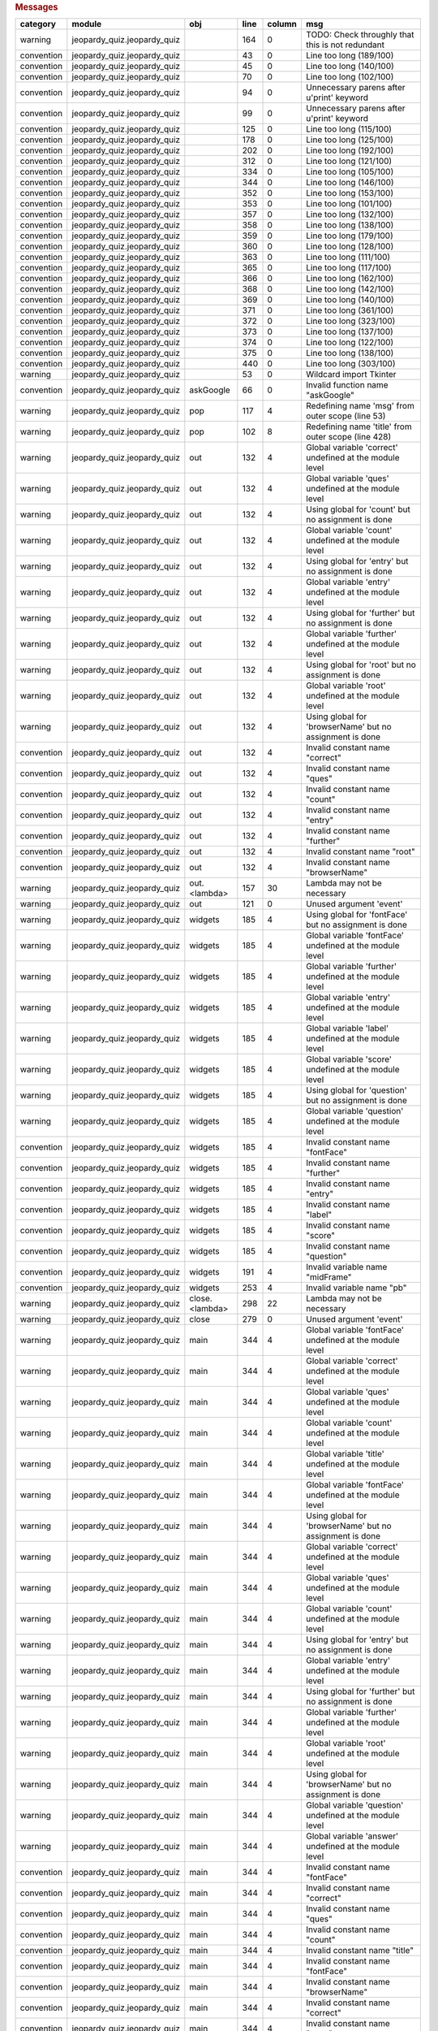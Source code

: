 .. raw:: html

   <div>

.. raw:: html

   <div>

.. rubric:: Messages
   :name: messages

+--------------+---------------------------------+------------------+--------+----------+------------------------------------------------------------+
| category     | module                          | obj              | line   | column   | msg                                                        |
+==============+=================================+==================+========+==========+============================================================+
| warning      | jeopardy\_quiz.jeopardy\_quiz   |                  | 164    | 0        | TODO: Check throughly that this is not redundant           |
+--------------+---------------------------------+------------------+--------+----------+------------------------------------------------------------+
| convention   | jeopardy\_quiz.jeopardy\_quiz   |                  | 43     | 0        | Line too long (189/100)                                    |
+--------------+---------------------------------+------------------+--------+----------+------------------------------------------------------------+
| convention   | jeopardy\_quiz.jeopardy\_quiz   |                  | 45     | 0        | Line too long (140/100)                                    |
+--------------+---------------------------------+------------------+--------+----------+------------------------------------------------------------+
| convention   | jeopardy\_quiz.jeopardy\_quiz   |                  | 70     | 0        | Line too long (102/100)                                    |
+--------------+---------------------------------+------------------+--------+----------+------------------------------------------------------------+
| convention   | jeopardy\_quiz.jeopardy\_quiz   |                  | 94     | 0        | Unnecessary parens after u'print' keyword                  |
+--------------+---------------------------------+------------------+--------+----------+------------------------------------------------------------+
| convention   | jeopardy\_quiz.jeopardy\_quiz   |                  | 99     | 0        | Unnecessary parens after u'print' keyword                  |
+--------------+---------------------------------+------------------+--------+----------+------------------------------------------------------------+
| convention   | jeopardy\_quiz.jeopardy\_quiz   |                  | 125    | 0        | Line too long (115/100)                                    |
+--------------+---------------------------------+------------------+--------+----------+------------------------------------------------------------+
| convention   | jeopardy\_quiz.jeopardy\_quiz   |                  | 178    | 0        | Line too long (125/100)                                    |
+--------------+---------------------------------+------------------+--------+----------+------------------------------------------------------------+
| convention   | jeopardy\_quiz.jeopardy\_quiz   |                  | 202    | 0        | Line too long (192/100)                                    |
+--------------+---------------------------------+------------------+--------+----------+------------------------------------------------------------+
| convention   | jeopardy\_quiz.jeopardy\_quiz   |                  | 312    | 0        | Line too long (121/100)                                    |
+--------------+---------------------------------+------------------+--------+----------+------------------------------------------------------------+
| convention   | jeopardy\_quiz.jeopardy\_quiz   |                  | 334    | 0        | Line too long (105/100)                                    |
+--------------+---------------------------------+------------------+--------+----------+------------------------------------------------------------+
| convention   | jeopardy\_quiz.jeopardy\_quiz   |                  | 344    | 0        | Line too long (146/100)                                    |
+--------------+---------------------------------+------------------+--------+----------+------------------------------------------------------------+
| convention   | jeopardy\_quiz.jeopardy\_quiz   |                  | 352    | 0        | Line too long (153/100)                                    |
+--------------+---------------------------------+------------------+--------+----------+------------------------------------------------------------+
| convention   | jeopardy\_quiz.jeopardy\_quiz   |                  | 353    | 0        | Line too long (101/100)                                    |
+--------------+---------------------------------+------------------+--------+----------+------------------------------------------------------------+
| convention   | jeopardy\_quiz.jeopardy\_quiz   |                  | 357    | 0        | Line too long (132/100)                                    |
+--------------+---------------------------------+------------------+--------+----------+------------------------------------------------------------+
| convention   | jeopardy\_quiz.jeopardy\_quiz   |                  | 358    | 0        | Line too long (138/100)                                    |
+--------------+---------------------------------+------------------+--------+----------+------------------------------------------------------------+
| convention   | jeopardy\_quiz.jeopardy\_quiz   |                  | 359    | 0        | Line too long (179/100)                                    |
+--------------+---------------------------------+------------------+--------+----------+------------------------------------------------------------+
| convention   | jeopardy\_quiz.jeopardy\_quiz   |                  | 360    | 0        | Line too long (128/100)                                    |
+--------------+---------------------------------+------------------+--------+----------+------------------------------------------------------------+
| convention   | jeopardy\_quiz.jeopardy\_quiz   |                  | 363    | 0        | Line too long (111/100)                                    |
+--------------+---------------------------------+------------------+--------+----------+------------------------------------------------------------+
| convention   | jeopardy\_quiz.jeopardy\_quiz   |                  | 365    | 0        | Line too long (117/100)                                    |
+--------------+---------------------------------+------------------+--------+----------+------------------------------------------------------------+
| convention   | jeopardy\_quiz.jeopardy\_quiz   |                  | 366    | 0        | Line too long (162/100)                                    |
+--------------+---------------------------------+------------------+--------+----------+------------------------------------------------------------+
| convention   | jeopardy\_quiz.jeopardy\_quiz   |                  | 368    | 0        | Line too long (142/100)                                    |
+--------------+---------------------------------+------------------+--------+----------+------------------------------------------------------------+
| convention   | jeopardy\_quiz.jeopardy\_quiz   |                  | 369    | 0        | Line too long (140/100)                                    |
+--------------+---------------------------------+------------------+--------+----------+------------------------------------------------------------+
| convention   | jeopardy\_quiz.jeopardy\_quiz   |                  | 371    | 0        | Line too long (361/100)                                    |
+--------------+---------------------------------+------------------+--------+----------+------------------------------------------------------------+
| convention   | jeopardy\_quiz.jeopardy\_quiz   |                  | 372    | 0        | Line too long (323/100)                                    |
+--------------+---------------------------------+------------------+--------+----------+------------------------------------------------------------+
| convention   | jeopardy\_quiz.jeopardy\_quiz   |                  | 373    | 0        | Line too long (137/100)                                    |
+--------------+---------------------------------+------------------+--------+----------+------------------------------------------------------------+
| convention   | jeopardy\_quiz.jeopardy\_quiz   |                  | 374    | 0        | Line too long (122/100)                                    |
+--------------+---------------------------------+------------------+--------+----------+------------------------------------------------------------+
| convention   | jeopardy\_quiz.jeopardy\_quiz   |                  | 375    | 0        | Line too long (138/100)                                    |
+--------------+---------------------------------+------------------+--------+----------+------------------------------------------------------------+
| convention   | jeopardy\_quiz.jeopardy\_quiz   |                  | 440    | 0        | Line too long (303/100)                                    |
+--------------+---------------------------------+------------------+--------+----------+------------------------------------------------------------+
| warning      | jeopardy\_quiz.jeopardy\_quiz   |                  | 53     | 0        | Wildcard import Tkinter                                    |
+--------------+---------------------------------+------------------+--------+----------+------------------------------------------------------------+
| convention   | jeopardy\_quiz.jeopardy\_quiz   | askGoogle        | 66     | 0        | Invalid function name "askGoogle"                          |
+--------------+---------------------------------+------------------+--------+----------+------------------------------------------------------------+
| warning      | jeopardy\_quiz.jeopardy\_quiz   | pop              | 117    | 4        | Redefining name 'msg' from outer scope (line 53)           |
+--------------+---------------------------------+------------------+--------+----------+------------------------------------------------------------+
| warning      | jeopardy\_quiz.jeopardy\_quiz   | pop              | 102    | 8        | Redefining name 'title' from outer scope (line 428)        |
+--------------+---------------------------------+------------------+--------+----------+------------------------------------------------------------+
| warning      | jeopardy\_quiz.jeopardy\_quiz   | out              | 132    | 4        | Global variable 'correct' undefined at the module level    |
+--------------+---------------------------------+------------------+--------+----------+------------------------------------------------------------+
| warning      | jeopardy\_quiz.jeopardy\_quiz   | out              | 132    | 4        | Global variable 'ques' undefined at the module level       |
+--------------+---------------------------------+------------------+--------+----------+------------------------------------------------------------+
| warning      | jeopardy\_quiz.jeopardy\_quiz   | out              | 132    | 4        | Using global for 'count' but no assignment is done         |
+--------------+---------------------------------+------------------+--------+----------+------------------------------------------------------------+
| warning      | jeopardy\_quiz.jeopardy\_quiz   | out              | 132    | 4        | Global variable 'count' undefined at the module level      |
+--------------+---------------------------------+------------------+--------+----------+------------------------------------------------------------+
| warning      | jeopardy\_quiz.jeopardy\_quiz   | out              | 132    | 4        | Using global for 'entry' but no assignment is done         |
+--------------+---------------------------------+------------------+--------+----------+------------------------------------------------------------+
| warning      | jeopardy\_quiz.jeopardy\_quiz   | out              | 132    | 4        | Global variable 'entry' undefined at the module level      |
+--------------+---------------------------------+------------------+--------+----------+------------------------------------------------------------+
| warning      | jeopardy\_quiz.jeopardy\_quiz   | out              | 132    | 4        | Using global for 'further' but no assignment is done       |
+--------------+---------------------------------+------------------+--------+----------+------------------------------------------------------------+
| warning      | jeopardy\_quiz.jeopardy\_quiz   | out              | 132    | 4        | Global variable 'further' undefined at the module level    |
+--------------+---------------------------------+------------------+--------+----------+------------------------------------------------------------+
| warning      | jeopardy\_quiz.jeopardy\_quiz   | out              | 132    | 4        | Using global for 'root' but no assignment is done          |
+--------------+---------------------------------+------------------+--------+----------+------------------------------------------------------------+
| warning      | jeopardy\_quiz.jeopardy\_quiz   | out              | 132    | 4        | Global variable 'root' undefined at the module level       |
+--------------+---------------------------------+------------------+--------+----------+------------------------------------------------------------+
| warning      | jeopardy\_quiz.jeopardy\_quiz   | out              | 132    | 4        | Using global for 'browserName' but no assignment is done   |
+--------------+---------------------------------+------------------+--------+----------+------------------------------------------------------------+
| convention   | jeopardy\_quiz.jeopardy\_quiz   | out              | 132    | 4        | Invalid constant name "correct"                            |
+--------------+---------------------------------+------------------+--------+----------+------------------------------------------------------------+
| convention   | jeopardy\_quiz.jeopardy\_quiz   | out              | 132    | 4        | Invalid constant name "ques"                               |
+--------------+---------------------------------+------------------+--------+----------+------------------------------------------------------------+
| convention   | jeopardy\_quiz.jeopardy\_quiz   | out              | 132    | 4        | Invalid constant name "count"                              |
+--------------+---------------------------------+------------------+--------+----------+------------------------------------------------------------+
| convention   | jeopardy\_quiz.jeopardy\_quiz   | out              | 132    | 4        | Invalid constant name "entry"                              |
+--------------+---------------------------------+------------------+--------+----------+------------------------------------------------------------+
| convention   | jeopardy\_quiz.jeopardy\_quiz   | out              | 132    | 4        | Invalid constant name "further"                            |
+--------------+---------------------------------+------------------+--------+----------+------------------------------------------------------------+
| convention   | jeopardy\_quiz.jeopardy\_quiz   | out              | 132    | 4        | Invalid constant name "root"                               |
+--------------+---------------------------------+------------------+--------+----------+------------------------------------------------------------+
| convention   | jeopardy\_quiz.jeopardy\_quiz   | out              | 132    | 4        | Invalid constant name "browserName"                        |
+--------------+---------------------------------+------------------+--------+----------+------------------------------------------------------------+
| warning      | jeopardy\_quiz.jeopardy\_quiz   | out.<lambda>     | 157    | 30       | Lambda may not be necessary                                |
+--------------+---------------------------------+------------------+--------+----------+------------------------------------------------------------+
| warning      | jeopardy\_quiz.jeopardy\_quiz   | out              | 121    | 0        | Unused argument 'event'                                    |
+--------------+---------------------------------+------------------+--------+----------+------------------------------------------------------------+
| warning      | jeopardy\_quiz.jeopardy\_quiz   | widgets          | 185    | 4        | Using global for 'fontFace' but no assignment is done      |
+--------------+---------------------------------+------------------+--------+----------+------------------------------------------------------------+
| warning      | jeopardy\_quiz.jeopardy\_quiz   | widgets          | 185    | 4        | Global variable 'fontFace' undefined at the module level   |
+--------------+---------------------------------+------------------+--------+----------+------------------------------------------------------------+
| warning      | jeopardy\_quiz.jeopardy\_quiz   | widgets          | 185    | 4        | Global variable 'further' undefined at the module level    |
+--------------+---------------------------------+------------------+--------+----------+------------------------------------------------------------+
| warning      | jeopardy\_quiz.jeopardy\_quiz   | widgets          | 185    | 4        | Global variable 'entry' undefined at the module level      |
+--------------+---------------------------------+------------------+--------+----------+------------------------------------------------------------+
| warning      | jeopardy\_quiz.jeopardy\_quiz   | widgets          | 185    | 4        | Global variable 'label' undefined at the module level      |
+--------------+---------------------------------+------------------+--------+----------+------------------------------------------------------------+
| warning      | jeopardy\_quiz.jeopardy\_quiz   | widgets          | 185    | 4        | Global variable 'score' undefined at the module level      |
+--------------+---------------------------------+------------------+--------+----------+------------------------------------------------------------+
| warning      | jeopardy\_quiz.jeopardy\_quiz   | widgets          | 185    | 4        | Using global for 'question' but no assignment is done      |
+--------------+---------------------------------+------------------+--------+----------+------------------------------------------------------------+
| warning      | jeopardy\_quiz.jeopardy\_quiz   | widgets          | 185    | 4        | Global variable 'question' undefined at the module level   |
+--------------+---------------------------------+------------------+--------+----------+------------------------------------------------------------+
| convention   | jeopardy\_quiz.jeopardy\_quiz   | widgets          | 185    | 4        | Invalid constant name "fontFace"                           |
+--------------+---------------------------------+------------------+--------+----------+------------------------------------------------------------+
| convention   | jeopardy\_quiz.jeopardy\_quiz   | widgets          | 185    | 4        | Invalid constant name "further"                            |
+--------------+---------------------------------+------------------+--------+----------+------------------------------------------------------------+
| convention   | jeopardy\_quiz.jeopardy\_quiz   | widgets          | 185    | 4        | Invalid constant name "entry"                              |
+--------------+---------------------------------+------------------+--------+----------+------------------------------------------------------------+
| convention   | jeopardy\_quiz.jeopardy\_quiz   | widgets          | 185    | 4        | Invalid constant name "label"                              |
+--------------+---------------------------------+------------------+--------+----------+------------------------------------------------------------+
| convention   | jeopardy\_quiz.jeopardy\_quiz   | widgets          | 185    | 4        | Invalid constant name "score"                              |
+--------------+---------------------------------+------------------+--------+----------+------------------------------------------------------------+
| convention   | jeopardy\_quiz.jeopardy\_quiz   | widgets          | 185    | 4        | Invalid constant name "question"                           |
+--------------+---------------------------------+------------------+--------+----------+------------------------------------------------------------+
| convention   | jeopardy\_quiz.jeopardy\_quiz   | widgets          | 191    | 4        | Invalid variable name "midFrame"                           |
+--------------+---------------------------------+------------------+--------+----------+------------------------------------------------------------+
| convention   | jeopardy\_quiz.jeopardy\_quiz   | widgets          | 253    | 4        | Invalid variable name "pb"                                 |
+--------------+---------------------------------+------------------+--------+----------+------------------------------------------------------------+
| warning      | jeopardy\_quiz.jeopardy\_quiz   | close.<lambda>   | 298    | 22       | Lambda may not be necessary                                |
+--------------+---------------------------------+------------------+--------+----------+------------------------------------------------------------+
| warning      | jeopardy\_quiz.jeopardy\_quiz   | close            | 279    | 0        | Unused argument 'event'                                    |
+--------------+---------------------------------+------------------+--------+----------+------------------------------------------------------------+
| warning      | jeopardy\_quiz.jeopardy\_quiz   | main             | 344    | 4        | Global variable 'fontFace' undefined at the module level   |
+--------------+---------------------------------+------------------+--------+----------+------------------------------------------------------------+
| warning      | jeopardy\_quiz.jeopardy\_quiz   | main             | 344    | 4        | Global variable 'correct' undefined at the module level    |
+--------------+---------------------------------+------------------+--------+----------+------------------------------------------------------------+
| warning      | jeopardy\_quiz.jeopardy\_quiz   | main             | 344    | 4        | Global variable 'ques' undefined at the module level       |
+--------------+---------------------------------+------------------+--------+----------+------------------------------------------------------------+
| warning      | jeopardy\_quiz.jeopardy\_quiz   | main             | 344    | 4        | Global variable 'count' undefined at the module level      |
+--------------+---------------------------------+------------------+--------+----------+------------------------------------------------------------+
| warning      | jeopardy\_quiz.jeopardy\_quiz   | main             | 344    | 4        | Global variable 'title' undefined at the module level      |
+--------------+---------------------------------+------------------+--------+----------+------------------------------------------------------------+
| warning      | jeopardy\_quiz.jeopardy\_quiz   | main             | 344    | 4        | Global variable 'fontFace' undefined at the module level   |
+--------------+---------------------------------+------------------+--------+----------+------------------------------------------------------------+
| warning      | jeopardy\_quiz.jeopardy\_quiz   | main             | 344    | 4        | Using global for 'browserName' but no assignment is done   |
+--------------+---------------------------------+------------------+--------+----------+------------------------------------------------------------+
| warning      | jeopardy\_quiz.jeopardy\_quiz   | main             | 344    | 4        | Global variable 'correct' undefined at the module level    |
+--------------+---------------------------------+------------------+--------+----------+------------------------------------------------------------+
| warning      | jeopardy\_quiz.jeopardy\_quiz   | main             | 344    | 4        | Global variable 'ques' undefined at the module level       |
+--------------+---------------------------------+------------------+--------+----------+------------------------------------------------------------+
| warning      | jeopardy\_quiz.jeopardy\_quiz   | main             | 344    | 4        | Global variable 'count' undefined at the module level      |
+--------------+---------------------------------+------------------+--------+----------+------------------------------------------------------------+
| warning      | jeopardy\_quiz.jeopardy\_quiz   | main             | 344    | 4        | Using global for 'entry' but no assignment is done         |
+--------------+---------------------------------+------------------+--------+----------+------------------------------------------------------------+
| warning      | jeopardy\_quiz.jeopardy\_quiz   | main             | 344    | 4        | Global variable 'entry' undefined at the module level      |
+--------------+---------------------------------+------------------+--------+----------+------------------------------------------------------------+
| warning      | jeopardy\_quiz.jeopardy\_quiz   | main             | 344    | 4        | Using global for 'further' but no assignment is done       |
+--------------+---------------------------------+------------------+--------+----------+------------------------------------------------------------+
| warning      | jeopardy\_quiz.jeopardy\_quiz   | main             | 344    | 4        | Global variable 'further' undefined at the module level    |
+--------------+---------------------------------+------------------+--------+----------+------------------------------------------------------------+
| warning      | jeopardy\_quiz.jeopardy\_quiz   | main             | 344    | 4        | Global variable 'root' undefined at the module level       |
+--------------+---------------------------------+------------------+--------+----------+------------------------------------------------------------+
| warning      | jeopardy\_quiz.jeopardy\_quiz   | main             | 344    | 4        | Using global for 'browserName' but no assignment is done   |
+--------------+---------------------------------+------------------+--------+----------+------------------------------------------------------------+
| warning      | jeopardy\_quiz.jeopardy\_quiz   | main             | 344    | 4        | Global variable 'question' undefined at the module level   |
+--------------+---------------------------------+------------------+--------+----------+------------------------------------------------------------+
| warning      | jeopardy\_quiz.jeopardy\_quiz   | main             | 344    | 4        | Global variable 'answer' undefined at the module level     |
+--------------+---------------------------------+------------------+--------+----------+------------------------------------------------------------+
| convention   | jeopardy\_quiz.jeopardy\_quiz   | main             | 344    | 4        | Invalid constant name "fontFace"                           |
+--------------+---------------------------------+------------------+--------+----------+------------------------------------------------------------+
| convention   | jeopardy\_quiz.jeopardy\_quiz   | main             | 344    | 4        | Invalid constant name "correct"                            |
+--------------+---------------------------------+------------------+--------+----------+------------------------------------------------------------+
| convention   | jeopardy\_quiz.jeopardy\_quiz   | main             | 344    | 4        | Invalid constant name "ques"                               |
+--------------+---------------------------------+------------------+--------+----------+------------------------------------------------------------+
| convention   | jeopardy\_quiz.jeopardy\_quiz   | main             | 344    | 4        | Invalid constant name "count"                              |
+--------------+---------------------------------+------------------+--------+----------+------------------------------------------------------------+
| convention   | jeopardy\_quiz.jeopardy\_quiz   | main             | 344    | 4        | Invalid constant name "title"                              |
+--------------+---------------------------------+------------------+--------+----------+------------------------------------------------------------+
| convention   | jeopardy\_quiz.jeopardy\_quiz   | main             | 344    | 4        | Invalid constant name "fontFace"                           |
+--------------+---------------------------------+------------------+--------+----------+------------------------------------------------------------+
| convention   | jeopardy\_quiz.jeopardy\_quiz   | main             | 344    | 4        | Invalid constant name "browserName"                        |
+--------------+---------------------------------+------------------+--------+----------+------------------------------------------------------------+
| convention   | jeopardy\_quiz.jeopardy\_quiz   | main             | 344    | 4        | Invalid constant name "correct"                            |
+--------------+---------------------------------+------------------+--------+----------+------------------------------------------------------------+
| convention   | jeopardy\_quiz.jeopardy\_quiz   | main             | 344    | 4        | Invalid constant name "ques"                               |
+--------------+---------------------------------+------------------+--------+----------+------------------------------------------------------------+
| convention   | jeopardy\_quiz.jeopardy\_quiz   | main             | 344    | 4        | Invalid constant name "count"                              |
+--------------+---------------------------------+------------------+--------+----------+------------------------------------------------------------+
| convention   | jeopardy\_quiz.jeopardy\_quiz   | main             | 344    | 4        | Invalid constant name "entry"                              |
+--------------+---------------------------------+------------------+--------+----------+------------------------------------------------------------+
| convention   | jeopardy\_quiz.jeopardy\_quiz   | main             | 344    | 4        | Invalid constant name "further"                            |
+--------------+---------------------------------+------------------+--------+----------+------------------------------------------------------------+
| convention   | jeopardy\_quiz.jeopardy\_quiz   | main             | 344    | 4        | Invalid constant name "root"                               |
+--------------+---------------------------------+------------------+--------+----------+------------------------------------------------------------+
| convention   | jeopardy\_quiz.jeopardy\_quiz   | main             | 344    | 4        | Invalid constant name "browserName"                        |
+--------------+---------------------------------+------------------+--------+----------+------------------------------------------------------------+
| convention   | jeopardy\_quiz.jeopardy\_quiz   | main             | 344    | 4        | Invalid constant name "question"                           |
+--------------+---------------------------------+------------------+--------+----------+------------------------------------------------------------+
| convention   | jeopardy\_quiz.jeopardy\_quiz   | main             | 344    | 4        | Invalid constant name "answer"                             |
+--------------+---------------------------------+------------------+--------+----------+------------------------------------------------------------+
| error        | jeopardy\_quiz.jeopardy\_quiz   | main             | 440    | 4        | Assigning to function call which doesn't return            |
+--------------+---------------------------------+------------------+--------+----------+------------------------------------------------------------+
| warning      | jeopardy\_quiz.jeopardy\_quiz   | main             | 440    | 4        | Unused variable 'splash'                                   |
+--------------+---------------------------------+------------------+--------+----------+------------------------------------------------------------+
| warning      | jeopardy\_quiz.jeopardy\_quiz   | main             | 436    | 4        | Unused variable 'windowtitle'                              |
+--------------+---------------------------------+------------------+--------+----------+------------------------------------------------------------+
| warning      | jeopardy\_quiz.jeopardy\_quiz   |                  | 53     | 0        | Unused import Canvas from wildcard import                  |
+--------------+---------------------------------+------------------+--------+----------+------------------------------------------------------------+
| warning      | jeopardy\_quiz.jeopardy\_quiz   |                  | 53     | 0        | Unused import MULTIPLE from wildcard import                |
+--------------+---------------------------------+------------------+--------+----------+------------------------------------------------------------+
| warning      | jeopardy\_quiz.jeopardy\_quiz   |                  | 53     | 0        | Unused import TypeType from wildcard import                |
+--------------+---------------------------------+------------------+--------+----------+------------------------------------------------------------+
| warning      | jeopardy\_quiz.jeopardy\_quiz   |                  | 53     | 0        | Unused import mainloop from wildcard import                |
+--------------+---------------------------------+------------------+--------+----------+------------------------------------------------------------+
| warning      | jeopardy\_quiz.jeopardy\_quiz   |                  | 53     | 0        | Unused import getdouble from wildcard import               |
+--------------+---------------------------------+------------------+--------+----------+------------------------------------------------------------+
| warning      | jeopardy\_quiz.jeopardy\_quiz   |                  | 53     | 0        | Unused import AtSelLast from wildcard import               |
+--------------+---------------------------------+------------------+--------+----------+------------------------------------------------------------+
| warning      | jeopardy\_quiz.jeopardy\_quiz   |                  | 53     | 0        | Unused import CodeType from wildcard import                |
+--------------+---------------------------------+------------------+--------+----------+------------------------------------------------------------+
| warning      | jeopardy\_quiz.jeopardy\_quiz   |                  | 53     | 0        | Unused import TRUE from wildcard import                    |
+--------------+---------------------------------+------------------+--------+----------+------------------------------------------------------------+
| warning      | jeopardy\_quiz.jeopardy\_quiz   |                  | 53     | 0        | Unused import getboolean from wildcard import              |
+--------------+---------------------------------+------------------+--------+----------+------------------------------------------------------------+
| warning      | jeopardy\_quiz.jeopardy\_quiz   |                  | 53     | 0        | Unused import LAST from wildcard import                    |
+--------------+---------------------------------+------------------+--------+----------+------------------------------------------------------------+
| warning      | jeopardy\_quiz.jeopardy\_quiz   |                  | 53     | 0        | Unused import TclVersion from wildcard import              |
+--------------+---------------------------------+------------------+--------+----------+------------------------------------------------------------+
| warning      | jeopardy\_quiz.jeopardy\_quiz   |                  | 53     | 0        | Unused import Wm from wildcard import                      |
+--------------+---------------------------------+------------------+--------+----------+------------------------------------------------------------+
| warning      | jeopardy\_quiz.jeopardy\_quiz   |                  | 53     | 0        | Unused import NUMERIC from wildcard import                 |
+--------------+---------------------------------+------------------+--------+----------+------------------------------------------------------------+
| warning      | jeopardy\_quiz.jeopardy\_quiz   |                  | 53     | 0        | Unused import Toplevel from wildcard import                |
+--------------+---------------------------------+------------------+--------+----------+------------------------------------------------------------+
| warning      | jeopardy\_quiz.jeopardy\_quiz   |                  | 53     | 0        | Unused import DictProxyType from wildcard import           |
+--------------+---------------------------------+------------------+--------+----------+------------------------------------------------------------+
| warning      | jeopardy\_quiz.jeopardy\_quiz   |                  | 53     | 0        | Unused import tb from wildcard import                      |
+--------------+---------------------------------+------------------+--------+----------+------------------------------------------------------------+
| warning      | jeopardy\_quiz.jeopardy\_quiz   |                  | 53     | 0        | Unused import ObjectType from wildcard import              |
+--------------+---------------------------------+------------------+--------+----------+------------------------------------------------------------+
| warning      | jeopardy\_quiz.jeopardy\_quiz   |                  | 53     | 0        | Unused import DictType from wildcard import                |
+--------------+---------------------------------+------------------+--------+----------+------------------------------------------------------------+
| warning      | jeopardy\_quiz.jeopardy\_quiz   |                  | 53     | 0        | Unused import EXTENDED from wildcard import                |
+--------------+---------------------------------+------------------+--------+----------+------------------------------------------------------------+
| warning      | jeopardy\_quiz.jeopardy\_quiz   |                  | 53     | 0        | Unused import OFF from wildcard import                     |
+--------------+---------------------------------+------------------+--------+----------+------------------------------------------------------------+
| warning      | jeopardy\_quiz.jeopardy\_quiz   |                  | 53     | 0        | Unused import LongType from wildcard import                |
+--------------+---------------------------------+------------------+--------+----------+------------------------------------------------------------+
| warning      | jeopardy\_quiz.jeopardy\_quiz   |                  | 53     | 0        | Unused import CURRENT from wildcard import                 |
+--------------+---------------------------------+------------------+--------+----------+------------------------------------------------------------+
| warning      | jeopardy\_quiz.jeopardy\_quiz   |                  | 53     | 0        | Unused import CallWrapper from wildcard import             |
+--------------+---------------------------------+------------------+--------+----------+------------------------------------------------------------+
| warning      | jeopardy\_quiz.jeopardy\_quiz   |                  | 53     | 0        | Unused import Scrollbar from wildcard import               |
+--------------+---------------------------------+------------------+--------+----------+------------------------------------------------------------+
| warning      | jeopardy\_quiz.jeopardy\_quiz   |                  | 53     | 0        | Unused import ListType from wildcard import                |
+--------------+---------------------------------+------------------+--------+----------+------------------------------------------------------------+
| warning      | jeopardy\_quiz.jeopardy\_quiz   |                  | 53     | 0        | Unused import X from wildcard import                       |
+--------------+---------------------------------+------------------+--------+----------+------------------------------------------------------------+
| warning      | jeopardy\_quiz.jeopardy\_quiz   |                  | 53     | 0        | Unused import ModuleType from wildcard import              |
+--------------+---------------------------------+------------------+--------+----------+------------------------------------------------------------+
| warning      | jeopardy\_quiz.jeopardy\_quiz   |                  | 53     | 0        | Unused import FIRST from wildcard import                   |
+--------------+---------------------------------+------------------+--------+----------+------------------------------------------------------------+
| warning      | jeopardy\_quiz.jeopardy\_quiz   |                  | 53     | 0        | Unused import ON from wildcard import                      |
+--------------+---------------------------------+------------------+--------+----------+------------------------------------------------------------+
| warning      | jeopardy\_quiz.jeopardy\_quiz   |                  | 53     | 0        | Unused import TracebackType from wildcard import           |
+--------------+---------------------------------+------------------+--------+----------+------------------------------------------------------------+
| warning      | jeopardy\_quiz.jeopardy\_quiz   |                  | 53     | 0        | Unused import image\_names from wildcard import            |
+--------------+---------------------------------+------------------+--------+----------+------------------------------------------------------------+
| warning      | jeopardy\_quiz.jeopardy\_quiz   |                  | 53     | 0        | Unused import Text from wildcard import                    |
+--------------+---------------------------------+------------------+--------+----------+------------------------------------------------------------+
| warning      | jeopardy\_quiz.jeopardy\_quiz   |                  | 53     | 0        | Unused import YES from wildcard import                     |
+--------------+---------------------------------+------------------+--------+----------+------------------------------------------------------------+
| warning      | jeopardy\_quiz.jeopardy\_quiz   |                  | 53     | 0        | Unused import LambdaType from wildcard import              |
+--------------+---------------------------------+------------------+--------+----------+------------------------------------------------------------+
| warning      | jeopardy\_quiz.jeopardy\_quiz   |                  | 53     | 0        | Unused import GROOVE from wildcard import                  |
+--------------+---------------------------------+------------------+--------+----------+------------------------------------------------------------+
| warning      | jeopardy\_quiz.jeopardy\_quiz   |                  | 53     | 0        | Unused import Event from wildcard import                   |
+--------------+---------------------------------+------------------+--------+----------+------------------------------------------------------------+
| warning      | jeopardy\_quiz.jeopardy\_quiz   |                  | 53     | 0        | Unused import Scale from wildcard import                   |
+--------------+---------------------------------+------------------+--------+----------+------------------------------------------------------------+
| warning      | jeopardy\_quiz.jeopardy\_quiz   |                  | 53     | 0        | Unused import NORMAL from wildcard import                  |
+--------------+---------------------------------+------------------+--------+----------+------------------------------------------------------------+
| warning      | jeopardy\_quiz.jeopardy\_quiz   |                  | 53     | 0        | Unused import Misc from wildcard import                    |
+--------------+---------------------------------+------------------+--------+----------+------------------------------------------------------------+
| warning      | jeopardy\_quiz.jeopardy\_quiz   |                  | 53     | 0        | Unused import AtEnd from wildcard import                   |
+--------------+---------------------------------+------------------+--------+----------+------------------------------------------------------------+
| warning      | jeopardy\_quiz.jeopardy\_quiz   |                  | 53     | 0        | Unused import DoubleVar from wildcard import               |
+--------------+---------------------------------+------------------+--------+----------+------------------------------------------------------------+
| warning      | jeopardy\_quiz.jeopardy\_quiz   |                  | 53     | 0        | Unused import Label from wildcard import                   |
+--------------+---------------------------------+------------------+--------+----------+------------------------------------------------------------+
| warning      | jeopardy\_quiz.jeopardy\_quiz   |                  | 53     | 0        | Unused import LabelFrame from wildcard import              |
+--------------+---------------------------------+------------------+--------+----------+------------------------------------------------------------+
| warning      | jeopardy\_quiz.jeopardy\_quiz   |                  | 53     | 0        | Unused import BaseWidget from wildcard import              |
+--------------+---------------------------------+------------------+--------+----------+------------------------------------------------------------+
| warning      | jeopardy\_quiz.jeopardy\_quiz   |                  | 53     | 0        | Unused import image\_types from wildcard import            |
+--------------+---------------------------------+------------------+--------+----------+------------------------------------------------------------+
| warning      | jeopardy\_quiz.jeopardy\_quiz   |                  | 53     | 0        | Unused import AtInsert from wildcard import                |
+--------------+---------------------------------+------------------+--------+----------+------------------------------------------------------------+
| warning      | jeopardy\_quiz.jeopardy\_quiz   |                  | 53     | 0        | Unused import StringType from wildcard import              |
+--------------+---------------------------------+------------------+--------+----------+------------------------------------------------------------+
| warning      | jeopardy\_quiz.jeopardy\_quiz   |                  | 53     | 0        | Unused import NONE from wildcard import                    |
+--------------+---------------------------------+------------------+--------+----------+------------------------------------------------------------+
| warning      | jeopardy\_quiz.jeopardy\_quiz   |                  | 53     | 0        | Unused import CENTER from wildcard import                  |
+--------------+---------------------------------+------------------+--------+----------+------------------------------------------------------------+
| warning      | jeopardy\_quiz.jeopardy\_quiz   |                  | 53     | 0        | Unused import Menubutton from wildcard import              |
+--------------+---------------------------------+------------------+--------+----------+------------------------------------------------------------+
| warning      | jeopardy\_quiz.jeopardy\_quiz   |                  | 53     | 0        | Unused import Spinbox from wildcard import                 |
+--------------+---------------------------------+------------------+--------+----------+------------------------------------------------------------+
| warning      | jeopardy\_quiz.jeopardy\_quiz   |                  | 53     | 0        | Unused import Radiobutton from wildcard import             |
+--------------+---------------------------------+------------------+--------+----------+------------------------------------------------------------+
| warning      | jeopardy\_quiz.jeopardy\_quiz   |                  | 53     | 0        | Unused import Checkbutton from wildcard import             |
+--------------+---------------------------------+------------------+--------+----------+------------------------------------------------------------+
| warning      | jeopardy\_quiz.jeopardy\_quiz   |                  | 53     | 0        | Unused import re from wildcard import                      |
+--------------+---------------------------------+------------------+--------+----------+------------------------------------------------------------+
| warning      | jeopardy\_quiz.jeopardy\_quiz   |                  | 53     | 0        | Unused import Grid from wildcard import                    |
+--------------+---------------------------------+------------------+--------+----------+------------------------------------------------------------+
| warning      | jeopardy\_quiz.jeopardy\_quiz   |                  | 53     | 0        | Unused import StringTypes from wildcard import             |
+--------------+---------------------------------+------------------+--------+----------+------------------------------------------------------------+
| warning      | jeopardy\_quiz.jeopardy\_quiz   |                  | 53     | 0        | Unused import GeneratorType from wildcard import           |
+--------------+---------------------------------+------------------+--------+----------+------------------------------------------------------------+
| warning      | jeopardy\_quiz.jeopardy\_quiz   |                  | 53     | 0        | Unused import Button from wildcard import                  |
+--------------+---------------------------------+------------------+--------+----------+------------------------------------------------------------+
| warning      | jeopardy\_quiz.jeopardy\_quiz   |                  | 53     | 0        | Unused import FLAT from wildcard import                    |
+--------------+---------------------------------+------------------+--------+----------+------------------------------------------------------------+
| warning      | jeopardy\_quiz.jeopardy\_quiz   |                  | 53     | 0        | Unused import VERTICAL from wildcard import                |
+--------------+---------------------------------+------------------+--------+----------+------------------------------------------------------------+
| warning      | jeopardy\_quiz.jeopardy\_quiz   |                  | 53     | 0        | Unused import MITER from wildcard import                   |
+--------------+---------------------------------+------------------+--------+----------+------------------------------------------------------------+
| warning      | jeopardy\_quiz.jeopardy\_quiz   |                  | 53     | 0        | Unused import Widget from wildcard import                  |
+--------------+---------------------------------+------------------+--------+----------+------------------------------------------------------------+
| warning      | jeopardy\_quiz.jeopardy\_quiz   |                  | 53     | 0        | Unused import DISABLED from wildcard import                |
+--------------+---------------------------------+------------------+--------+----------+------------------------------------------------------------+
| warning      | jeopardy\_quiz.jeopardy\_quiz   |                  | 53     | 0        | Unused import S from wildcard import                       |
+--------------+---------------------------------+------------------+--------+----------+------------------------------------------------------------+
| warning      | jeopardy\_quiz.jeopardy\_quiz   |                  | 53     | 0        | Unused import Place from wildcard import                   |
+--------------+---------------------------------+------------------+--------+----------+------------------------------------------------------------+
| warning      | jeopardy\_quiz.jeopardy\_quiz   |                  | 53     | 0        | Unused import EllipsisType from wildcard import            |
+--------------+---------------------------------+------------------+--------+----------+------------------------------------------------------------+
| warning      | jeopardy\_quiz.jeopardy\_quiz   |                  | 53     | 0        | Unused import W from wildcard import                       |
+--------------+---------------------------------+------------------+--------+----------+------------------------------------------------------------+
| warning      | jeopardy\_quiz.jeopardy\_quiz   |                  | 53     | 0        | Unused import ACTIVE from wildcard import                  |
+--------------+---------------------------------+------------------+--------+----------+------------------------------------------------------------+
| warning      | jeopardy\_quiz.jeopardy\_quiz   |                  | 53     | 0        | Unused import NSEW from wildcard import                    |
+--------------+---------------------------------+------------------+--------+----------+------------------------------------------------------------+
| warning      | jeopardy\_quiz.jeopardy\_quiz   |                  | 53     | 0        | Unused import EW from wildcard import                      |
+--------------+---------------------------------+------------------+--------+----------+------------------------------------------------------------+
| warning      | jeopardy\_quiz.jeopardy\_quiz   |                  | 53     | 0        | Unused import FrameType from wildcard import               |
+--------------+---------------------------------+------------------+--------+----------+------------------------------------------------------------+
| warning      | jeopardy\_quiz.jeopardy\_quiz   |                  | 53     | 0        | Unused import Pack from wildcard import                    |
+--------------+---------------------------------+------------------+--------+----------+------------------------------------------------------------+
| warning      | jeopardy\_quiz.jeopardy\_quiz   |                  | 53     | 0        | Unused import CHORD from wildcard import                   |
+--------------+---------------------------------+------------------+--------+----------+------------------------------------------------------------+
| warning      | jeopardy\_quiz.jeopardy\_quiz   |                  | 53     | 0        | Unused import tkinter from wildcard import                 |
+--------------+---------------------------------+------------------+--------+----------+------------------------------------------------------------+
| warning      | jeopardy\_quiz.jeopardy\_quiz   |                  | 53     | 0        | Unused import Listbox from wildcard import                 |
+--------------+---------------------------------+------------------+--------+----------+------------------------------------------------------------+
| warning      | jeopardy\_quiz.jeopardy\_quiz   |                  | 53     | 0        | Unused import Image from wildcard import                   |
+--------------+---------------------------------+------------------+--------+----------+------------------------------------------------------------+
| warning      | jeopardy\_quiz.jeopardy\_quiz   |                  | 53     | 0        | Unused import BitmapImage from wildcard import             |
+--------------+---------------------------------+------------------+--------+----------+------------------------------------------------------------+
| warning      | jeopardy\_quiz.jeopardy\_quiz   |                  | 53     | 0        | Unused import AtSelFirst from wildcard import              |
+--------------+---------------------------------+------------------+--------+----------+------------------------------------------------------------+
| warning      | jeopardy\_quiz.jeopardy\_quiz   |                  | 53     | 0        | Unused import Tcl from wildcard import                     |
+--------------+---------------------------------+------------------+--------+----------+------------------------------------------------------------+
| warning      | jeopardy\_quiz.jeopardy\_quiz   |                  | 53     | 0        | Unused import COMMAND from wildcard import                 |
+--------------+---------------------------------+------------------+--------+----------+------------------------------------------------------------+
| warning      | jeopardy\_quiz.jeopardy\_quiz   |                  | 53     | 0        | Unused import HIDDEN from wildcard import                  |
+--------------+---------------------------------+------------------+--------+----------+------------------------------------------------------------+
| warning      | jeopardy\_quiz.jeopardy\_quiz   |                  | 53     | 0        | Unused import PAGES from wildcard import                   |
+--------------+---------------------------------+------------------+--------+----------+------------------------------------------------------------+
| warning      | jeopardy\_quiz.jeopardy\_quiz   |                  | 53     | 0        | Unused import NoDefaultRoot from wildcard import           |
+--------------+---------------------------------+------------------+--------+----------+------------------------------------------------------------+
| warning      | jeopardy\_quiz.jeopardy\_quiz   |                  | 53     | 0        | Unused import CHAR from wildcard import                    |
+--------------+---------------------------------+------------------+--------+----------+------------------------------------------------------------+
| warning      | jeopardy\_quiz.jeopardy\_quiz   |                  | 53     | 0        | Unused import SEPARATOR from wildcard import               |
+--------------+---------------------------------+------------------+--------+----------+------------------------------------------------------------+
| warning      | jeopardy\_quiz.jeopardy\_quiz   |                  | 53     | 0        | Unused import BUTT from wildcard import                    |
+--------------+---------------------------------+------------------+--------+----------+------------------------------------------------------------+
| warning      | jeopardy\_quiz.jeopardy\_quiz   |                  | 53     | 0        | Unused import HORIZONTAL from wildcard import              |
+--------------+---------------------------------+------------------+--------+----------+------------------------------------------------------------+
| warning      | jeopardy\_quiz.jeopardy\_quiz   |                  | 53     | 0        | Unused import TclError from wildcard import                |
+--------------+---------------------------------+------------------+--------+----------+------------------------------------------------------------+
| warning      | jeopardy\_quiz.jeopardy\_quiz   |                  | 53     | 0        | Unused import MOVETO from wildcard import                  |
+--------------+---------------------------------+------------------+--------+----------+------------------------------------------------------------+
| warning      | jeopardy\_quiz.jeopardy\_quiz   |                  | 53     | 0        | Unused import WORD from wildcard import                    |
+--------------+---------------------------------+------------------+--------+----------+------------------------------------------------------------+
| warning      | jeopardy\_quiz.jeopardy\_quiz   |                  | 53     | 0        | Unused import SUNKEN from wildcard import                  |
+--------------+---------------------------------+------------------+--------+----------+------------------------------------------------------------+
| warning      | jeopardy\_quiz.jeopardy\_quiz   |                  | 53     | 0        | Unused import NO from wildcard import                      |
+--------------+---------------------------------+------------------+--------+----------+------------------------------------------------------------+
| warning      | jeopardy\_quiz.jeopardy\_quiz   |                  | 53     | 0        | Unused import DictionaryType from wildcard import          |
+--------------+---------------------------------+------------------+--------+----------+------------------------------------------------------------+
| warning      | jeopardy\_quiz.jeopardy\_quiz   |                  | 53     | 0        | Unused import NotImplementedType from wildcard import      |
+--------------+---------------------------------+------------------+--------+----------+------------------------------------------------------------+
| warning      | jeopardy\_quiz.jeopardy\_quiz   |                  | 53     | 0        | Unused import READABLE from wildcard import                |
+--------------+---------------------------------+------------------+--------+----------+------------------------------------------------------------+
| warning      | jeopardy\_quiz.jeopardy\_quiz   |                  | 53     | 0        | Unused import NE from wildcard import                      |
+--------------+---------------------------------+------------------+--------+----------+------------------------------------------------------------+
| warning      | jeopardy\_quiz.jeopardy\_quiz   |                  | 53     | 0        | Unused import CHECKBUTTON from wildcard import             |
+--------------+---------------------------------+------------------+--------+----------+------------------------------------------------------------+
| warning      | jeopardy\_quiz.jeopardy\_quiz   |                  | 53     | 0        | Unused import Variable from wildcard import                |
+--------------+---------------------------------+------------------+--------+----------+------------------------------------------------------------+
| warning      | jeopardy\_quiz.jeopardy\_quiz   |                  | 53     | 0        | Unused import NS from wildcard import                      |
+--------------+---------------------------------+------------------+--------+----------+------------------------------------------------------------+
| warning      | jeopardy\_quiz.jeopardy\_quiz   |                  | 53     | 0        | Unused import ANCHOR from wildcard import                  |
+--------------+---------------------------------+------------------+--------+----------+------------------------------------------------------------+
| warning      | jeopardy\_quiz.jeopardy\_quiz   |                  | 53     | 0        | Unused import LEFT from wildcard import                    |
+--------------+---------------------------------+------------------+--------+----------+------------------------------------------------------------+
| warning      | jeopardy\_quiz.jeopardy\_quiz   |                  | 53     | 0        | Unused import RAISED from wildcard import                  |
+--------------+---------------------------------+------------------+--------+----------+------------------------------------------------------------+
| warning      | jeopardy\_quiz.jeopardy\_quiz   |                  | 53     | 0        | Unused import GetSetDescriptorType from wildcard import    |
+--------------+---------------------------------+------------------+--------+----------+------------------------------------------------------------+
| warning      | jeopardy\_quiz.jeopardy\_quiz   |                  | 53     | 0        | Unused import RIDGE from wildcard import                   |
+--------------+---------------------------------+------------------+--------+----------+------------------------------------------------------------+
| warning      | jeopardy\_quiz.jeopardy\_quiz   |                  | 53     | 0        | Unused import BooleanVar from wildcard import              |
+--------------+---------------------------------+------------------+--------+----------+------------------------------------------------------------+
| warning      | jeopardy\_quiz.jeopardy\_quiz   |                  | 53     | 0        | Unused import Tributton from wildcard import               |
+--------------+---------------------------------+------------------+--------+----------+------------------------------------------------------------+
| warning      | jeopardy\_quiz.jeopardy\_quiz   |                  | 53     | 0        | Unused import SOLID from wildcard import                   |
+--------------+---------------------------------+------------------+--------+----------+------------------------------------------------------------+
| warning      | jeopardy\_quiz.jeopardy\_quiz   |                  | 53     | 0        | Unused import N from wildcard import                       |
+--------------+---------------------------------+------------------+--------+----------+------------------------------------------------------------+
| warning      | jeopardy\_quiz.jeopardy\_quiz   |                  | 53     | 0        | Unused import msg from wildcard import                     |
+--------------+---------------------------------+------------------+--------+----------+------------------------------------------------------------+
| warning      | jeopardy\_quiz.jeopardy\_quiz   |                  | 53     | 0        | Unused import SEL\_FIRST from wildcard import              |
+--------------+---------------------------------+------------------+--------+----------+------------------------------------------------------------+
| warning      | jeopardy\_quiz.jeopardy\_quiz   |                  | 53     | 0        | Unused import TkVersion from wildcard import               |
+--------------+---------------------------------+------------------+--------+----------+------------------------------------------------------------+
| warning      | jeopardy\_quiz.jeopardy\_quiz   |                  | 53     | 0        | Unused import UNITS from wildcard import                   |
+--------------+---------------------------------+------------------+--------+----------+------------------------------------------------------------+
| warning      | jeopardy\_quiz.jeopardy\_quiz   |                  | 53     | 0        | Unused import TupleType from wildcard import               |
+--------------+---------------------------------+------------------+--------+----------+------------------------------------------------------------+
| warning      | jeopardy\_quiz.jeopardy\_quiz   |                  | 53     | 0        | Unused import BASELINE from wildcard import                |
+--------------+---------------------------------+------------------+--------+----------+------------------------------------------------------------+
| warning      | jeopardy\_quiz.jeopardy\_quiz   |                  | 53     | 0        | Unused import OptionMenu from wildcard import              |
+--------------+---------------------------------+------------------+--------+----------+------------------------------------------------------------+
| warning      | jeopardy\_quiz.jeopardy\_quiz   |                  | 53     | 0        | Unused import ALL from wildcard import                     |
+--------------+---------------------------------+------------------+--------+----------+------------------------------------------------------------+
| warning      | jeopardy\_quiz.jeopardy\_quiz   |                  | 53     | 0        | Unused import SEL from wildcard import                     |
+--------------+---------------------------------+------------------+--------+----------+------------------------------------------------------------+
| warning      | jeopardy\_quiz.jeopardy\_quiz   |                  | 53     | 0        | Unused import FALSE from wildcard import                   |
+--------------+---------------------------------+------------------+--------+----------+------------------------------------------------------------+
| warning      | jeopardy\_quiz.jeopardy\_quiz   |                  | 53     | 0        | Unused import ClassType from wildcard import               |
+--------------+---------------------------------+------------------+--------+----------+------------------------------------------------------------+
| warning      | jeopardy\_quiz.jeopardy\_quiz   |                  | 53     | 0        | Unused import SEL\_LAST from wildcard import               |
+--------------+---------------------------------+------------------+--------+----------+------------------------------------------------------------+
| warning      | jeopardy\_quiz.jeopardy\_quiz   |                  | 53     | 0        | Unused import SW from wildcard import                      |
+--------------+---------------------------------+------------------+--------+----------+------------------------------------------------------------+
| warning      | jeopardy\_quiz.jeopardy\_quiz   |                  | 53     | 0        | Unused import OUTSIDE from wildcard import                 |
+--------------+---------------------------------+------------------+--------+----------+------------------------------------------------------------+
| warning      | jeopardy\_quiz.jeopardy\_quiz   |                  | 53     | 0        | Unused import UNDERLINE from wildcard import               |
+--------------+---------------------------------+------------------+--------+----------+------------------------------------------------------------+
| warning      | jeopardy\_quiz.jeopardy\_quiz   |                  | 53     | 0        | Unused import MemberDescriptorType from wildcard import    |
+--------------+---------------------------------+------------------+--------+----------+------------------------------------------------------------+
| warning      | jeopardy\_quiz.jeopardy\_quiz   |                  | 53     | 0        | Unused import UnicodeType from wildcard import             |
+--------------+---------------------------------+------------------+--------+----------+------------------------------------------------------------+
| warning      | jeopardy\_quiz.jeopardy\_quiz   |                  | 53     | 0        | Unused import NW from wildcard import                      |
+--------------+---------------------------------+------------------+--------+----------+------------------------------------------------------------+
| warning      | jeopardy\_quiz.jeopardy\_quiz   |                  | 53     | 0        | Unused import FunctionType from wildcard import            |
+--------------+---------------------------------+------------------+--------+----------+------------------------------------------------------------+
| warning      | jeopardy\_quiz.jeopardy\_quiz   |                  | 53     | 0        | Unused import wantobjects from wildcard import             |
+--------------+---------------------------------+------------------+--------+----------+------------------------------------------------------------+
| warning      | jeopardy\_quiz.jeopardy\_quiz   |                  | 53     | 0        | Unused import SE from wildcard import                      |
+--------------+---------------------------------+------------------+--------+----------+------------------------------------------------------------+
| warning      | jeopardy\_quiz.jeopardy\_quiz   |                  | 53     | 0        | Unused import EXCEPTION from wildcard import               |
+--------------+---------------------------------+------------------+--------+----------+------------------------------------------------------------+
| warning      | jeopardy\_quiz.jeopardy\_quiz   |                  | 53     | 0        | Unused import FixTk from wildcard import                   |
+--------------+---------------------------------+------------------+--------+----------+------------------------------------------------------------+
| warning      | jeopardy\_quiz.jeopardy\_quiz   |                  | 53     | 0        | Unused import IntType from wildcard import                 |
+--------------+---------------------------------+------------------+--------+----------+------------------------------------------------------------+
| warning      | jeopardy\_quiz.jeopardy\_quiz   |                  | 53     | 0        | Unused import XView from wildcard import                   |
+--------------+---------------------------------+------------------+--------+----------+------------------------------------------------------------+
| warning      | jeopardy\_quiz.jeopardy\_quiz   |                  | 53     | 0        | Unused import Menu from wildcard import                    |
+--------------+---------------------------------+------------------+--------+----------+------------------------------------------------------------+
| warning      | jeopardy\_quiz.jeopardy\_quiz   |                  | 53     | 0        | Unused import TOP from wildcard import                     |
+--------------+---------------------------------+------------------+--------+----------+------------------------------------------------------------+
| warning      | jeopardy\_quiz.jeopardy\_quiz   |                  | 53     | 0        | Unused import BooleanType from wildcard import             |
+--------------+---------------------------------+------------------+--------+----------+------------------------------------------------------------+
| warning      | jeopardy\_quiz.jeopardy\_quiz   |                  | 53     | 0        | Unused import DOTBOX from wildcard import                  |
+--------------+---------------------------------+------------------+--------+----------+------------------------------------------------------------+
| warning      | jeopardy\_quiz.jeopardy\_quiz   |                  | 53     | 0        | Unused import XRangeType from wildcard import              |
+--------------+---------------------------------+------------------+--------+----------+------------------------------------------------------------+
| warning      | jeopardy\_quiz.jeopardy\_quiz   |                  | 53     | 0        | Unused import SINGLE from wildcard import                  |
+--------------+---------------------------------+------------------+--------+----------+------------------------------------------------------------+
| warning      | jeopardy\_quiz.jeopardy\_quiz   |                  | 53     | 0        | Unused import Tk from wildcard import                      |
+--------------+---------------------------------+------------------+--------+----------+------------------------------------------------------------+
| warning      | jeopardy\_quiz.jeopardy\_quiz   |                  | 53     | 0        | Unused import IntVar from wildcard import                  |
+--------------+---------------------------------+------------------+--------+----------+------------------------------------------------------------+
| warning      | jeopardy\_quiz.jeopardy\_quiz   |                  | 53     | 0        | Unused import UnboundMethodType from wildcard import       |
+--------------+---------------------------------+------------------+--------+----------+------------------------------------------------------------+
| warning      | jeopardy\_quiz.jeopardy\_quiz   |                  | 53     | 0        | Unused import PanedWindow from wildcard import             |
+--------------+---------------------------------+------------------+--------+----------+------------------------------------------------------------+
| warning      | jeopardy\_quiz.jeopardy\_quiz   |                  | 53     | 0        | Unused import BOTH from wildcard import                    |
+--------------+---------------------------------+------------------+--------+----------+------------------------------------------------------------+
| warning      | jeopardy\_quiz.jeopardy\_quiz   |                  | 53     | 0        | Unused import BuiltinMethodType from wildcard import       |
+--------------+---------------------------------+------------------+--------+----------+------------------------------------------------------------+
| warning      | jeopardy\_quiz.jeopardy\_quiz   |                  | 53     | 0        | Unused import BROWSE from wildcard import                  |
+--------------+---------------------------------+------------------+--------+----------+------------------------------------------------------------+
| warning      | jeopardy\_quiz.jeopardy\_quiz   |                  | 53     | 0        | Unused import RADIOBUTTON from wildcard import             |
+--------------+---------------------------------+------------------+--------+----------+------------------------------------------------------------+
| warning      | jeopardy\_quiz.jeopardy\_quiz   |                  | 53     | 0        | Unused import BuiltinFunctionType from wildcard import     |
+--------------+---------------------------------+------------------+--------+----------+------------------------------------------------------------+
| warning      | jeopardy\_quiz.jeopardy\_quiz   |                  | 53     | 0        | Unused import ROUND from wildcard import                   |
+--------------+---------------------------------+------------------+--------+----------+------------------------------------------------------------+
| warning      | jeopardy\_quiz.jeopardy\_quiz   |                  | 53     | 0        | Unused import PROJECTING from wildcard import              |
+--------------+---------------------------------+------------------+--------+----------+------------------------------------------------------------+
| warning      | jeopardy\_quiz.jeopardy\_quiz   |                  | 53     | 0        | Unused import MethodType from wildcard import              |
+--------------+---------------------------------+------------------+--------+----------+------------------------------------------------------------+
| warning      | jeopardy\_quiz.jeopardy\_quiz   |                  | 53     | 0        | Unused import SliceType from wildcard import               |
+--------------+---------------------------------+------------------+--------+----------+------------------------------------------------------------+
| warning      | jeopardy\_quiz.jeopardy\_quiz   |                  | 53     | 0        | Unused import BEVEL from wildcard import                   |
+--------------+---------------------------------+------------------+--------+----------+------------------------------------------------------------+
| warning      | jeopardy\_quiz.jeopardy\_quiz   |                  | 53     | 0        | Unused import E from wildcard import                       |
+--------------+---------------------------------+------------------+--------+----------+------------------------------------------------------------+
| warning      | jeopardy\_quiz.jeopardy\_quiz   |                  | 53     | 0        | Unused import InstanceType from wildcard import            |
+--------------+---------------------------------+------------------+--------+----------+------------------------------------------------------------+
| warning      | jeopardy\_quiz.jeopardy\_quiz   |                  | 53     | 0        | Unused import INSERT from wildcard import                  |
+--------------+---------------------------------+------------------+--------+----------+------------------------------------------------------------+
| warning      | jeopardy\_quiz.jeopardy\_quiz   |                  | 53     | 0        | Unused import PIESLICE from wildcard import                |
+--------------+---------------------------------+------------------+--------+----------+------------------------------------------------------------+
| warning      | jeopardy\_quiz.jeopardy\_quiz   |                  | 53     | 0        | Unused import FileType from wildcard import                |
+--------------+---------------------------------+------------------+--------+----------+------------------------------------------------------------+
| warning      | jeopardy\_quiz.jeopardy\_quiz   |                  | 53     | 0        | Unused import ComplexType from wildcard import             |
+--------------+---------------------------------+------------------+--------+----------+------------------------------------------------------------+
| warning      | jeopardy\_quiz.jeopardy\_quiz   |                  | 53     | 0        | Unused import Y from wildcard import                       |
+--------------+---------------------------------+------------------+--------+----------+------------------------------------------------------------+
| warning      | jeopardy\_quiz.jeopardy\_quiz   |                  | 53     | 0        | Unused import Entry from wildcard import                   |
+--------------+---------------------------------+------------------+--------+----------+------------------------------------------------------------+
| warning      | jeopardy\_quiz.jeopardy\_quiz   |                  | 53     | 0        | Unused import Message from wildcard import                 |
+--------------+---------------------------------+------------------+--------+----------+------------------------------------------------------------+
| warning      | jeopardy\_quiz.jeopardy\_quiz   |                  | 53     | 0        | Unused import PhotoImage from wildcard import              |
+--------------+---------------------------------+------------------+--------+----------+------------------------------------------------------------+
| warning      | jeopardy\_quiz.jeopardy\_quiz   |                  | 53     | 0        | Unused import RIGHT from wildcard import                   |
+--------------+---------------------------------+------------------+--------+----------+------------------------------------------------------------+
| warning      | jeopardy\_quiz.jeopardy\_quiz   |                  | 53     | 0        | Unused import BufferType from wildcard import              |
+--------------+---------------------------------+------------------+--------+----------+------------------------------------------------------------+
| warning      | jeopardy\_quiz.jeopardy\_quiz   |                  | 53     | 0        | Unused import CASCADE from wildcard import                 |
+--------------+---------------------------------+------------------+--------+----------+------------------------------------------------------------+
| warning      | jeopardy\_quiz.jeopardy\_quiz   |                  | 53     | 0        | Unused import Studbutton from wildcard import              |
+--------------+---------------------------------+------------------+--------+----------+------------------------------------------------------------+
| warning      | jeopardy\_quiz.jeopardy\_quiz   |                  | 53     | 0        | Unused import INSIDE from wildcard import                  |
+--------------+---------------------------------+------------------+--------+----------+------------------------------------------------------------+
| warning      | jeopardy\_quiz.jeopardy\_quiz   |                  | 53     | 0        | Unused import FloatType from wildcard import               |
+--------------+---------------------------------+------------------+--------+----------+------------------------------------------------------------+
| warning      | jeopardy\_quiz.jeopardy\_quiz   |                  | 53     | 0        | Unused import WRITABLE from wildcard import                |
+--------------+---------------------------------+------------------+--------+----------+------------------------------------------------------------+
| warning      | jeopardy\_quiz.jeopardy\_quiz   |                  | 53     | 0        | Unused import YView from wildcard import                   |
+--------------+---------------------------------+------------------+--------+----------+------------------------------------------------------------+
| warning      | jeopardy\_quiz.jeopardy\_quiz   |                  | 53     | 0        | Unused import ARC from wildcard import                     |
+--------------+---------------------------------+------------------+--------+----------+------------------------------------------------------------+
| warning      | jeopardy\_quiz.jeopardy\_quiz   |                  | 53     | 0        | Unused import At from wildcard import                      |
+--------------+---------------------------------+------------------+--------+----------+------------------------------------------------------------+
| warning      | jeopardy\_quiz.jeopardy\_quiz   |                  | 53     | 0        | Unused import SCROLL from wildcard import                  |
+--------------+---------------------------------+------------------+--------+----------+------------------------------------------------------------+
| warning      | jeopardy\_quiz.jeopardy\_quiz   |                  | 53     | 0        | Unused import NoneType from wildcard import                |
+--------------+---------------------------------+------------------+--------+----------+------------------------------------------------------------+
| warning      | jeopardy\_quiz.jeopardy\_quiz   |                  | 53     | 0        | Unused import getint from wildcard import                  |
+--------------+---------------------------------+------------------+--------+----------+------------------------------------------------------------+
| warning      | jeopardy\_quiz.jeopardy\_quiz   |                  | 59     | 0        | Unused import time                                         |
+--------------+---------------------------------+------------------+--------+----------+------------------------------------------------------------+
| warning      | jeopardy\_quiz.jeopardy\_quiz   |                  | 61     | 0        | Unused import subprocess                                   |
+--------------+---------------------------------+------------------+--------+----------+------------------------------------------------------------+

.. raw:: html

   </div>

.. raw:: html

   </div>

.. raw:: html

   <div>

.. rubric:: Report
   :name: report

116 statements analysed.

.. raw:: html

   <div>

.. rubric:: Statistics by type
   :name: statistics-by-type

+------------+----------+--------------+--------------+---------------+------------+
| type       | number   | old number   | difference   | %documented   | %badname   |
+============+==========+==============+==============+===============+============+
| module     | 1        | 1            | =            | 100.00        | 0.00       |
+------------+----------+--------------+--------------+---------------+------------+
| class      | 0        | 0            | =            | 0             | 0          |
+------------+----------+--------------+--------------+---------------+------------+
| method     | 0        | 0            | =            | 0             | 0          |
+------------+----------+--------------+--------------+---------------+------------+
| function   | 7        | 7            | =            | 100.00        | 14.29      |
+------------+----------+--------------+--------------+---------------+------------+

.. raw:: html

   </div>

.. raw:: html

   <div>

.. rubric:: Raw metrics
   :name: raw-metrics

+-------------+----------+---------+------------+--------------+
| type        | number   | %       | previous   | difference   |
+=============+==========+=========+============+==============+
| code        | 148      | 32.60   | 148        | =            |
+-------------+----------+---------+------------+--------------+
| docstring   | 146      | 32.16   | 146        | =            |
+-------------+----------+---------+------------+--------------+
| comment     | 100      | 22.03   | 100        | =            |
+-------------+----------+---------+------------+--------------+
| empty       | 60       | 13.22   | 60         | =            |
+-------------+----------+---------+------------+--------------+

.. raw:: html

   </div>

.. raw:: html

   <div>

.. rubric:: Duplication
   :name: duplication

+----------------------------+---------+------------+--------------+
|                            | now     | previous   | difference   |
+============================+=========+============+==============+
| nb duplicated lines        | 0       | 0          | =            |
+----------------------------+---------+------------+--------------+
| percent duplicated lines   | 0.000   | 0.000      | =            |
+----------------------------+---------+------------+--------------+

.. raw:: html

   </div>

.. raw:: html

   <div>

.. rubric:: Messages by category
   :name: messages-by-category

+--------------+----------+------------+--------------+
| type         | number   | previous   | difference   |
+==============+==========+============+==============+
| convention   | 60       | 60         | =            |
+--------------+----------+------------+--------------+
| refactor     | 0        | 0          | =            |
+--------------+----------+------------+--------------+
| warning      | 225      | 225        | =            |
+--------------+----------+------------+--------------+
| error        | 1        | 1          | =            |
+--------------+----------+------------+--------------+

.. raw:: html

   </div>

.. raw:: html

   <div>

.. rubric:: Messages
   :name: messages-1

+--------------------------------+---------------+
| message id                     | occurrences   |
+================================+===============+
| unused-wildcard-import         | 176           |
+--------------------------------+---------------+
| invalid-name                   | 32            |
+--------------------------------+---------------+
| line-too-long                  | 26            |
+--------------------------------+---------------+
| global-variable-undefined      | 26            |
+--------------------------------+---------------+
| global-variable-not-assigned   | 11            |
+--------------------------------+---------------+
| unused-variable                | 2             |
+--------------------------------+---------------+
| unused-import                  | 2             |
+--------------------------------+---------------+
| unused-argument                | 2             |
+--------------------------------+---------------+
| unnecessary-lambda             | 2             |
+--------------------------------+---------------+
| superfluous-parens             | 2             |
+--------------------------------+---------------+
| redefined-outer-name           | 2             |
+--------------------------------+---------------+
| wildcard-import                | 1             |
+--------------------------------+---------------+
| fixme                          | 1             |
+--------------------------------+---------------+
| assignment-from-no-return      | 1             |
+--------------------------------+---------------+

.. raw:: html

   </div>

.. raw:: html

   <div>

.. rubric:: Global evaluation
   :name: global-evaluation

Your code has been rated at -15.00/10 (previous run: -15.00/10, +0.00)

.. raw:: html

   </div>

.. raw:: html

   </div>
